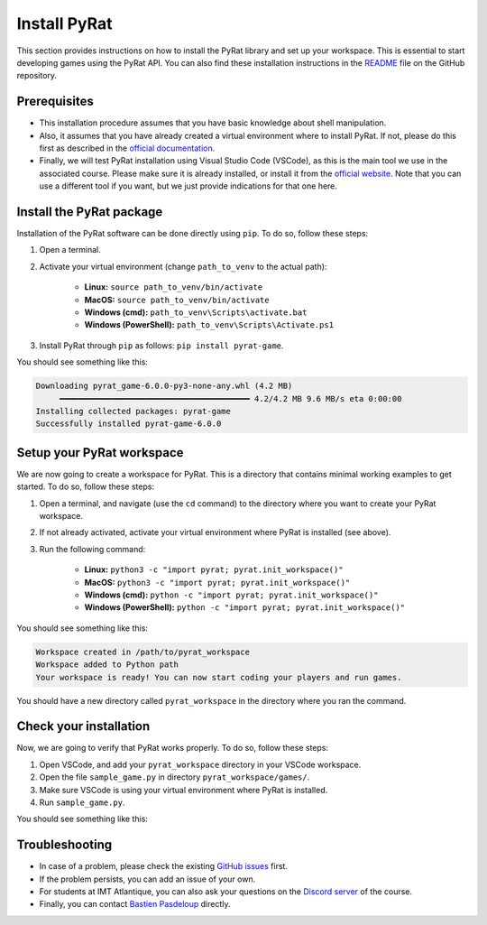 Install PyRat
=============

This section provides instructions on how to install the PyRat library and set up your workspace.
This is essential to start developing games using the PyRat API.
You can also find these installation instructions in the `README <https://github.com/BastienPasdeloup/PyRat>`_ file on the GitHub repository.

Prerequisites
-------------

- This installation procedure assumes that you have basic knowledge about shell manipulation.

- Also, it assumes that you have already created a virtual environment where to install PyRat.
  If not, please do this first as described in the `official documentation <https://docs.python.org/3/library/venv.html>`_.

- Finally, we will test PyRat installation using Visual Studio Code (VSCode), as this is the main tool we use in the associated course.
  Please make sure it is already installed, or install it from the `official website <https://code.visualstudio.com>`_.
  Note that you can use a different tool if you want, but we just provide indications for that one here.

Install the PyRat package
-------------------------

Installation of the PyRat software can be done directly using ``pip``.  
To do so, follow these steps:

1. Open a terminal.
2. Activate your virtual environment (change ``path_to_venv`` to the actual path):

     - **Linux:** ``source path_to_venv/bin/activate``
     - **MacOS:** ``source path_to_venv/bin/activate``
     - **Windows (cmd):** ``path_to_venv\Scripts\activate.bat``
     - **Windows (PowerShell):** ``path_to_venv\Scripts\Activate.ps1``

3. Install PyRat through ``pip`` as follows: ``pip install pyrat-game``.

You should see something like this:

.. code-block:: text

     Downloading pyrat_game-6.0.0-py3-none-any.whl (4.2 MB)
          ━━━━━━━━━━━━━━━━━━━━━━━━━━━━━━━━━━━━━━━━ 4.2/4.2 MB 9.6 MB/s eta 0:00:00
     Installing collected packages: pyrat-game
     Successfully installed pyrat-game-6.0.0

Setup your PyRat workspace
--------------------------

We are now going to create a workspace for PyRat.  
This is a directory that contains minimal working examples to get started.  
To do so, follow these steps:

1. Open a terminal, and navigate (use the ``cd`` command) to the directory where you want to create your PyRat workspace.
2. If not already activated, activate your virtual environment where PyRat is installed (see above).
3. Run the following command:

     - **Linux:** ``python3 -c "import pyrat; pyrat.init_workspace()"``
     - **MacOS:** ``python3 -c "import pyrat; pyrat.init_workspace()"``
     - **Windows (cmd):** ``python -c "import pyrat; pyrat.init_workspace()"`` 
     - **Windows (PowerShell):** ``python -c "import pyrat; pyrat.init_workspace()"``

You should see something like this:

.. code-block:: text

     Workspace created in /path/to/pyrat_workspace
     Workspace added to Python path
     Your workspace is ready! You can now start coding your players and run games.

You should have a new directory called ``pyrat_workspace`` in the directory where you ran the command.

Check your installation
-----------------------

Now, we are going to verify that PyRat works properly.  
To do so, follow these steps:

1. Open VSCode, and add your ``pyrat_workspace`` directory in your VSCode workspace.
2. Open the file ``sample_game.py`` in directory ``pyrat_workspace/games/``.
3. Make sure VSCode is using your virtual environment where PyRat is installed.
4. Run ``sample_game.py``.

You should see something like this:

.. image:: _static/pyrat_interface.png

Troubleshooting
---------------

- In case of a problem, please check the existing `GitHub issues <https://github.com/BastienPasdeloup/PyRat/issues>`_ first.

- If the problem persists, you can add an issue of your own.

- For students at IMT Atlantique, you can also ask your questions on the `Discord server <https://discord.gg/eMnFArZ8ht>`_ of the course.

- Finally, you can contact `Bastien Pasdeloup <mailto:bastien.pasdeloup@imt-atlantique.fr>`_ directly.